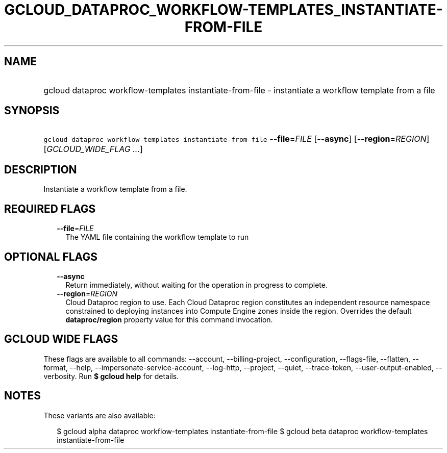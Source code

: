 
.TH "GCLOUD_DATAPROC_WORKFLOW\-TEMPLATES_INSTANTIATE\-FROM\-FILE" 1



.SH "NAME"
.HP
gcloud dataproc workflow\-templates instantiate\-from\-file \- instantiate a workflow template from a file



.SH "SYNOPSIS"
.HP
\f5gcloud dataproc workflow\-templates instantiate\-from\-file\fR \fB\-\-file\fR=\fIFILE\fR [\fB\-\-async\fR] [\fB\-\-region\fR=\fIREGION\fR] [\fIGCLOUD_WIDE_FLAG\ ...\fR]



.SH "DESCRIPTION"

Instantiate a workflow template from a file.



.SH "REQUIRED FLAGS"

.RS 2m
.TP 2m
\fB\-\-file\fR=\fIFILE\fR
The YAML file containing the workflow template to run


.RE
.sp

.SH "OPTIONAL FLAGS"

.RS 2m
.TP 2m
\fB\-\-async\fR
Return immediately, without waiting for the operation in progress to complete.

.TP 2m
\fB\-\-region\fR=\fIREGION\fR
Cloud Dataproc region to use. Each Cloud Dataproc region constitutes an
independent resource namespace constrained to deploying instances into Compute
Engine zones inside the region. Overrides the default \fBdataproc/region\fR
property value for this command invocation.


.RE
.sp

.SH "GCLOUD WIDE FLAGS"

These flags are available to all commands: \-\-account, \-\-billing\-project,
\-\-configuration, \-\-flags\-file, \-\-flatten, \-\-format, \-\-help,
\-\-impersonate\-service\-account, \-\-log\-http, \-\-project, \-\-quiet,
\-\-trace\-token, \-\-user\-output\-enabled, \-\-verbosity. Run \fB$ gcloud
help\fR for details.



.SH "NOTES"

These variants are also available:

.RS 2m
$ gcloud alpha dataproc workflow\-templates instantiate\-from\-file
$ gcloud beta dataproc workflow\-templates instantiate\-from\-file
.RE

